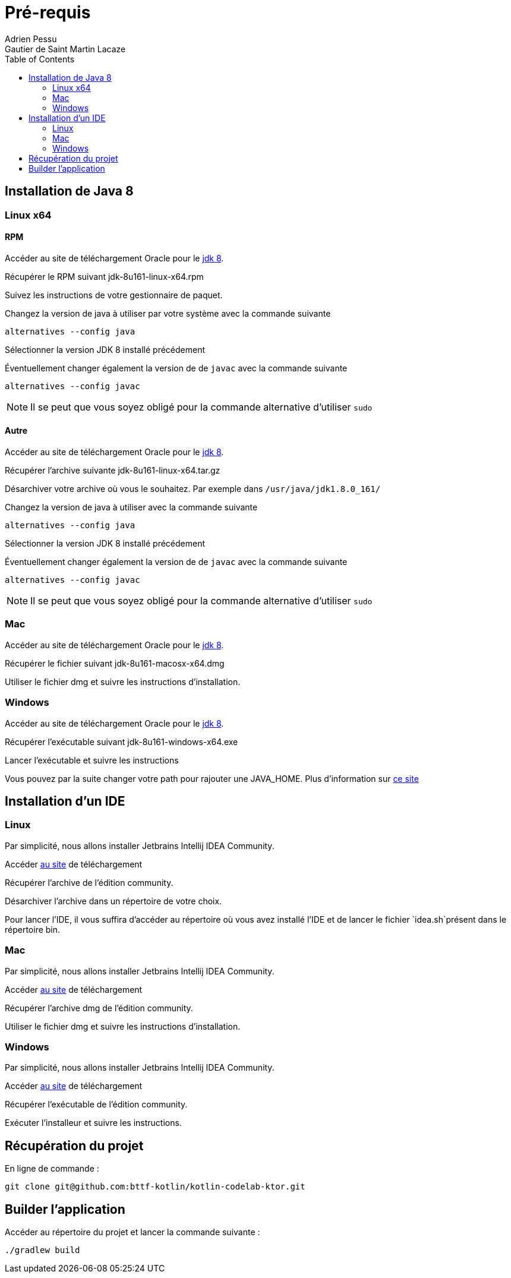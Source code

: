 = Pré-requis
:toc: left
Adrien Pessu
Gautier de Saint Martin Lacaze
ifndef::imagesdir[:imagesdir: ../images]
ifndef::sourcedir[:sourcedir: ../../main/kotlin]


== Installation de Java 8

=== Linux x64

==== RPM

Accéder au site de téléchargement Oracle pour le http://www.oracle.com/technetwork/java/javase/downloads/jdk8-downloads-2133151.html[jdk 8].


Récupérer le RPM suivant jdk-8u161-linux-x64.rpm

Suivez les instructions de votre gestionnaire de paquet.

Changez la version de java à utiliser par votre système avec la commande suivante

----
alternatives --config java
----

Sélectionner la version JDK 8 installé précédement

Éventuellement changer également la version de de `javac` avec la commande suivante


----
alternatives --config javac
----

NOTE: Il se peut que vous soyez obligé pour la commande alternative d'utiliser `sudo`

==== Autre

Accéder au site de téléchargement Oracle pour le http://www.oracle.com/technetwork/java/javase/downloads/jdk8-downloads-2133151.html[jdk 8].


Récupérer l'archive suivante jdk-8u161-linux-x64.tar.gz

Désarchiver votre archive où vous le souhaitez.
Par exemple dans `/usr/java/jdk1.8.0_161/`

Changez la version de java à utiliser avec la commande suivante

----
alternatives --config java
----

Sélectionner la version JDK 8 installé précédement

Éventuellement changer également la version de de `javac` avec la commande suivante

----
alternatives --config javac
----

NOTE: Il se peut que vous soyez obligé pour la commande alternative d'utiliser `sudo`

=== Mac

Accéder au site de téléchargement Oracle pour le http://www.oracle.com/technetwork/java/javase/downloads/jdk8-downloads-2133151.html[jdk 8].

Récupérer le fichier suivant jdk-8u161-macosx-x64.dmg

Utiliser le fichier dmg et suivre les instructions d'installation.

=== Windows

Accéder au site de téléchargement Oracle pour le http://www.oracle.com/technetwork/java/javase/downloads/jdk8-downloads-2133151.html[jdk 8].


Récupérer l'exécutable suivant jdk-8u161-windows-x64.exe

Lancer l'exécutable et suivre les instructions

Vous pouvez par la suite changer votre path pour rajouter une JAVA_HOME.
Plus d'information sur https://confluence.atlassian.com/doc/setting-the-java_home-variable-in-windows-8895.html[ce site]

== Installation d'un IDE

=== Linux

Par simplicité, nous allons installer Jetbrains Intellij IDEA Community.

Accéder https://www.jetbrains.com/idea/download/#section=linux[au site] de téléchargement

Récupérer l'archive de l'édition community.

Désarchiver l'archive dans un répertoire de votre choix.

Pour lancer l'IDE, il vous suffira d'accéder au répertoire où vous avez installé l'IDE et de lancer le fichier `idea.sh`présent dans le répertoire bin.


=== Mac


Par simplicité, nous allons installer Jetbrains Intellij IDEA Community.

Accéder https://www.jetbrains.com/idea/download/#section=mac[au site] de téléchargement

Récupérer l'archive dmg de l'édition community.

Utiliser le fichier dmg et suivre les instructions d'installation.

=== Windows


Par simplicité, nous allons installer Jetbrains Intellij IDEA Community.

Accéder https://www.jetbrains.com/idea/download/#section=windows[au site] de téléchargement

Récupérer l'exécutable de l'édition community.

Exécuter l'installeur et suivre les instructions.

== Récupération du projet

En ligne de commande :

----
git clone git@github.com:bttf-kotlin/kotlin-codelab-ktor.git
----

== Builder l'application 

Accéder au répertoire du projet et lancer la commande suivante :

----
./gradlew build
----